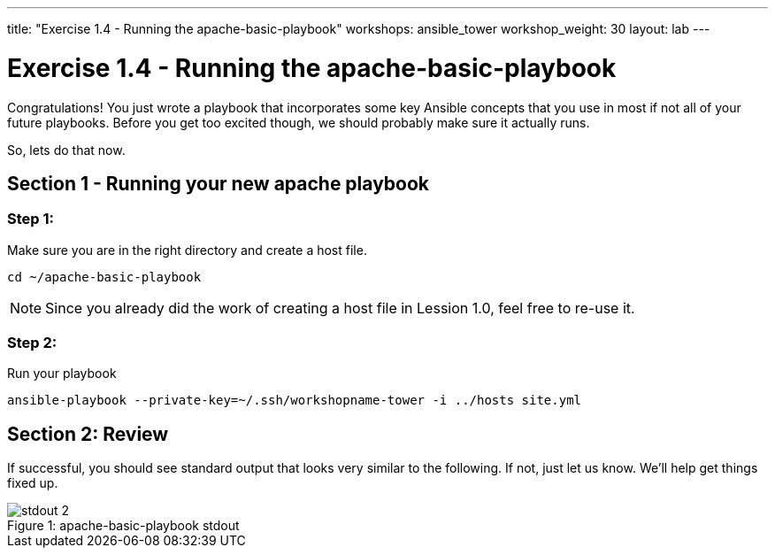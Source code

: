 ---
title: "Exercise 1.4 - Running the apache-basic-playbook"
workshops: ansible_tower
workshop_weight: 30
layout: lab
---

:icons: font
:imagesdir: /workshops/ansible_tower/images
:yum_url: http://docs.ansible.com/ansible/yum_module.html
:service_url: http://docs.ansible.com/ansible/service_module.html


= Exercise 1.4 - Running the apache-basic-playbook

Congratulations!  You just wrote a playbook that incorporates some key Ansible concepts that you use in
most if not all of your future playbooks.  Before you get too excited though, we should probably make sure
it actually runs.

So, lets do that now.

== Section 1 - Running your new apache playbook

=== Step 1:
Make sure you are in the right directory and create a host file.

[source,bash]
----
cd ~/apache-basic-playbook
----

[NOTE]
Since you already did the work of creating a host file in Lession 1.0, feel free to re-use it.

=== Step 2:
Run your playbook

[source,bash]
----
ansible-playbook --private-key=~/.ssh/workshopname-tower -i ../hosts site.yml
----

== Section 2: Review

If successful, you should see standard output that looks very similar to the following.  If not, just let us
know.  We'll help get things fixed up.

image::stdout_2.png[caption="Figure 1: ", title="apache-basic-playbook stdout"]
